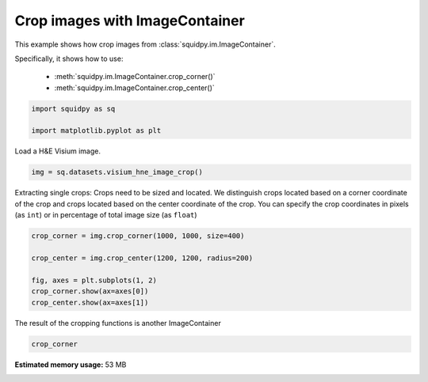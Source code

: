 
.. DO NOT EDIT.
.. THIS FILE WAS AUTOMATICALLY GENERATED BY SPHINX-GALLERY.
.. TO MAKE CHANGES, EDIT THE SOURCE PYTHON FILE:
.. "auto_examples/image/compute_crops.py"
.. LINE NUMBERS ARE GIVEN BELOW.

.. only:: html

    .. note::
        :class: sphx-glr-download-link-note

        Click :ref:`here <sphx_glr_download_auto_examples_image_compute_crops.py>`
        to download the full example code

.. rst-class:: sphx-glr-example-title

.. _sphx_glr_auto_examples_image_compute_crops.py:


Crop images with ImageContainer
-------------------------------

This example shows how crop images from :class:`squidpy.im.ImageContainer`.

Specifically, it shows how to use:

    - :meth:`squidpy.im.ImageContainer.crop_corner()`
    - :meth:`squidpy.im.ImageContainer.crop_center()`

.. seealso::

    See :ref:`sphx_glr_auto_examples_image_compute_image_container.py` for general usage of
    :class:`squidpy.im.ImageContainer`.

.. GENERATED FROM PYTHON SOURCE LINES 18-23

.. code-block:: default


    import squidpy as sq

    import matplotlib.pyplot as plt








.. GENERATED FROM PYTHON SOURCE LINES 24-25

Load a H&E Visium image.

.. GENERATED FROM PYTHON SOURCE LINES 25-27

.. code-block:: default

    img = sq.datasets.visium_hne_image_crop()





.. rst-class:: sphx-glr-script-out

 Out:

 .. code-block:: none

      0%|          | 0.00/35.6M [00:00<?, ?B/s]      0%|          | 40.0k/35.6M [00:00<02:06, 295kB/s]      1%|          | 208k/35.6M [00:00<00:43, 844kB/s]       2%|2         | 872k/35.6M [00:00<00:13, 2.67MB/s]     10%|9         | 3.45M/35.6M [00:00<00:03, 9.18MB/s]     23%|##3       | 8.34M/35.6M [00:00<00:01, 18.9MB/s]     37%|###7      | 13.2M/35.6M [00:00<00:00, 24.8MB/s]     51%|#####1    | 18.2M/35.6M [00:00<00:00, 28.8MB/s]     65%|######5   | 23.1M/35.6M [00:01<00:00, 31.3MB/s]     79%|#######9  | 28.3M/35.6M [00:01<00:00, 33.4MB/s]     94%|#########4| 33.5M/35.6M [00:01<00:00, 35.2MB/s]    100%|##########| 35.6M/35.6M [00:01<00:00, 26.2MB/s]




.. GENERATED FROM PYTHON SOURCE LINES 28-33

Extracting single crops:
Crops need to be sized and located. We distinguish crops located based on a
corner coordinate of the crop and crops located based on the center coordinate
of the crop.
You can specify the crop coordinates in pixels (as ``int``) or in percentage of total image size (as ``float``)

.. GENERATED FROM PYTHON SOURCE LINES 33-42

.. code-block:: default


    crop_corner = img.crop_corner(1000, 1000, size=400)

    crop_center = img.crop_center(1200, 1200, radius=200)

    fig, axes = plt.subplots(1, 2)
    crop_corner.show(ax=axes[0])
    crop_center.show(ax=axes[1])




.. image:: /auto_examples/image/images/sphx_glr_compute_crops_001.png
    :alt: compute crops
    :class: sphx-glr-single-img





.. GENERATED FROM PYTHON SOURCE LINES 43-44

The result of the cropping functions is another ImageContainer

.. GENERATED FROM PYTHON SOURCE LINES 44-46

.. code-block:: default


    crop_corner





.. raw:: html

    <div class="output_subarea output_html rendered_html output_result">
    ImageContainer object with 1 layer:<p style='text-indent: 25px; margin-top: 0px;'><strong>image</strong>: <em>y</em> (400), <em>x</em> (400), <em>channels</em> (3)</p>
    </div>
    <br />
    <br />


.. rst-class:: sphx-glr-timing

   **Total running time of the script:** ( 0 minutes  7.752 seconds)

**Estimated memory usage:**  53 MB


.. _sphx_glr_download_auto_examples_image_compute_crops.py:


.. only :: html

 .. container:: sphx-glr-footer
    :class: sphx-glr-footer-example



  .. container:: sphx-glr-download sphx-glr-download-python

     :download:`Download Python source code: compute_crops.py <compute_crops.py>`



  .. container:: sphx-glr-download sphx-glr-download-jupyter

     :download:`Download Jupyter notebook: compute_crops.ipynb <compute_crops.ipynb>`


.. only:: html

 .. rst-class:: sphx-glr-signature

    `Gallery generated by Sphinx-Gallery <https://sphinx-gallery.github.io>`_
